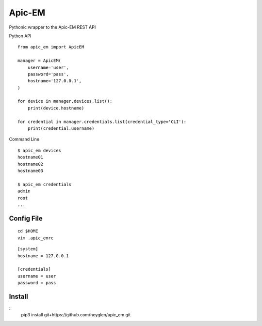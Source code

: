 ===============================
Apic-EM
===============================

Pythonic wrapper to the Apic-EM REST API

Python API

.. code-block:: python
::

    from apic_em import ApicEM

    manager = ApicEM(
        username='user',
        password='pass',
        hostname='127.0.0.1',
    )

    for device in manager.devices.list():
        print(device.hostname)

    for credential in manager.credentials.list(credential_type='CLI'):
        print(credential.username)


Command Line

.. code-block:: shell
::

    $ apic_em devices
    hostname01
    hostname02
    hostname03

    $ apic_em credentials
    admin
    root
    ...


Config File
-----------

.. code-block:: shell
::

    cd $HOME
    vim .apic_emrc

.. code-block:: ini
::

    [system]
    hostname = 127.0.0.1

    [credentials]
    username = user
    password = pass


Install
-------

.. code-block:: shell
::
    pip3 install git+https://github.com/heyglen/apic_em.git
